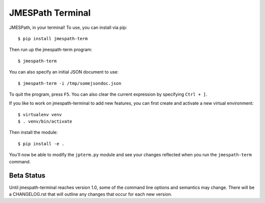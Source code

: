 =================
JMESPath Terminal
=================

JMESPath, in your terminal!  To use, you can install
via pip::

  $ pip install jmespath-term

Then run up the jmespath-term program::

  $ jmespath-term

You can also specify an initial JSON document to use::

  $ jmespath-term -i /tmp/somejsondoc.json

To quit the program, press ``F5``.
You can also clear the current expression by specifying
``Ctrl + ]``.

If you like to work on jmespath-terminal to add new features,
you can first create and activate a new virtual environment::

    $ virtualenv venv
    $ . venv/bin/activate

Then install the module::

    $ pip install -e .

You'll now be able to modify the ``jpterm.py`` module and see
your changes reflected when you run the ``jmespath-term`` command.

Beta Status
===========

Until jmespath-terminal reaches version 1.0, some of the command line options
and semantics may change.  There will be a CHANGELOG.rst that will outline any
changes that occur for each new version.
